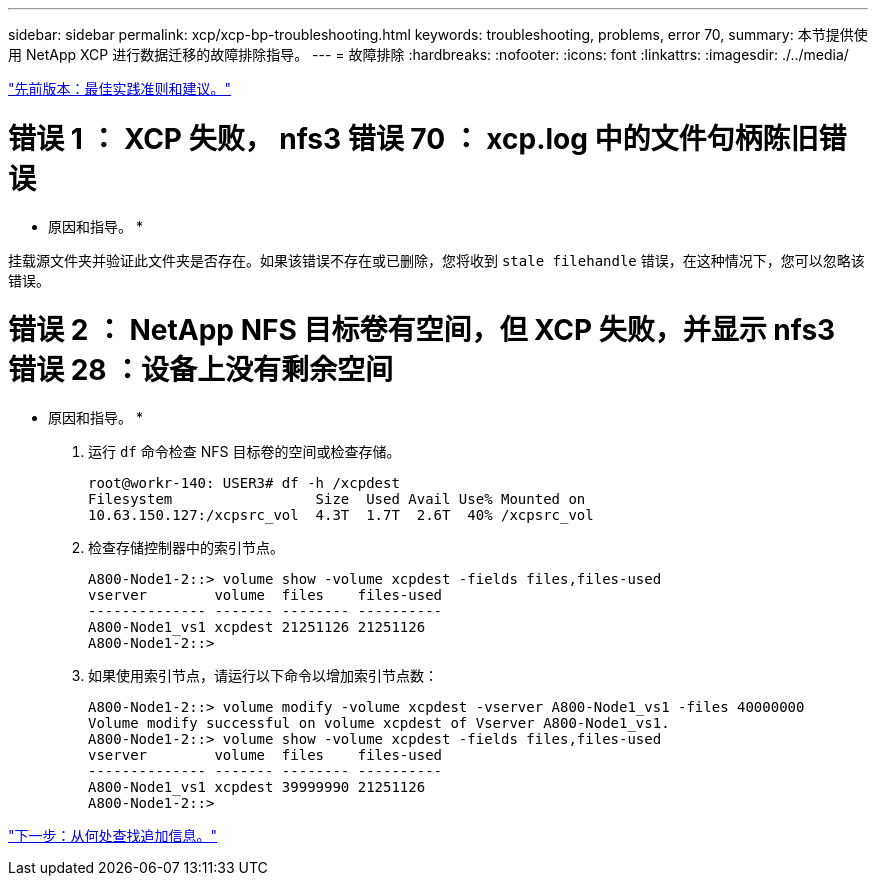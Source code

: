 ---
sidebar: sidebar 
permalink: xcp/xcp-bp-troubleshooting.html 
keywords: troubleshooting, problems, error 70, 
summary: 本节提供使用 NetApp XCP 进行数据迁移的故障排除指导。 
---
= 故障排除
:hardbreaks:
:nofooter: 
:icons: font
:linkattrs: 
:imagesdir: ./../media/


link:xcp-bp-best-practice-guidelines-and-recommendations.html["先前版本：最佳实践准则和建议。"]



= 错误 1 ： XCP 失败， nfs3 错误 70 ： xcp.log 中的文件句柄陈旧错误

* 原因和指导。 *

挂载源文件夹并验证此文件夹是否存在。如果该错误不存在或已删除，您将收到 `stale filehandle` 错误，在这种情况下，您可以忽略该错误。



= 错误 2 ： NetApp NFS 目标卷有空间，但 XCP 失败，并显示 nfs3 错误 28 ：设备上没有剩余空间

* 原因和指导。 *

. 运行 `df` 命令检查 NFS 目标卷的空间或检查存储。
+
....
root@workr-140: USER3# df -h /xcpdest
Filesystem                 Size  Used Avail Use% Mounted on
10.63.150.127:/xcpsrc_vol  4.3T  1.7T  2.6T  40% /xcpsrc_vol
....
. 检查存储控制器中的索引节点。
+
....
A800-Node1-2::> volume show -volume xcpdest -fields files,files-used
vserver        volume  files    files-used
-------------- ------- -------- ----------
A800-Node1_vs1 xcpdest 21251126 21251126
A800-Node1-2::>
....
. 如果使用索引节点，请运行以下命令以增加索引节点数：
+
....
A800-Node1-2::> volume modify -volume xcpdest -vserver A800-Node1_vs1 -files 40000000
Volume modify successful on volume xcpdest of Vserver A800-Node1_vs1.
A800-Node1-2::> volume show -volume xcpdest -fields files,files-used
vserver        volume  files    files-used
-------------- ------- -------- ----------
A800-Node1_vs1 xcpdest 39999990 21251126
A800-Node1-2::>
....


link:xcp-bp-where-to-find-additional-information.html["下一步：从何处查找追加信息。"]
